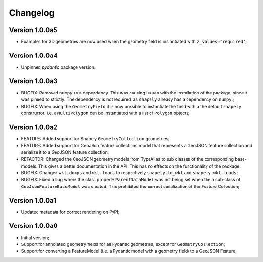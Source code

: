 =========
Changelog
=========


Version 1.0.0a5
===============

- Examples for 3D geometries are now used when the geometry field is instantiated with
  ``z_values="required"``;

Version 1.0.0a4
===============

- Unpinned `pydantic` package version;

Version 1.0.0a3
===============

- BUGFIX: Removed ``numpy`` as a dependency. This was causing issues with the installation of the
  package, since it was pinned to strictly. The dependency is not required, as ``shapely`` already
  has a dependency on ``numpy``.;
- BUGFIX: When using the ``GeometryField`` it is now possible to instantiate the field with a the
  default ``shapely`` constructor. I.e. a ``MultiPolygon`` can be instantiated with a list of
  ``Polygon`` objects; 

Version 1.0.0a2
===============

- FEATURE: Added support for Shapely ``GeometryCollection`` geometries;
- FEATURE: Added support for GeoJSon feature collections model that represents
  a GeoJSON feature collection and serialize it to a GeoJSON feature collection;
- REFACTOR: Changed the GeoJSON geometry models from TypeAlias to sub classes of the corresponding
  base-models. This gives a better documentation in the API. This has no effects on the functionality
  of the package.
- BUGFIX: Changed ``wkt.dumps`` and ``wkt.loads`` to respectively ``shapely.to_wkt`` and 
  ``shapely.wkt.loads``;
- BUGFIX: Fixed a bug where the class property ``ParentDataModel`` was not being set when the 
  a sub-class of ``GeoJsonFeatureBaseModel`` was created. This prohibited the correct
  serialization of the Feature Collection;

Version 1.0.0a1
===============

- Updated metadata for correct rendering on PyPI;


Version 1.0.0a0
===============

- Initial version;
- Support for annotated geometry fields for all Pydantic geometries, except for ``GeometryCollection``;
- Support for converting a FeatureModel (i.e. a Pydantic model with a geometry field) to a GeoJSON Feature;
